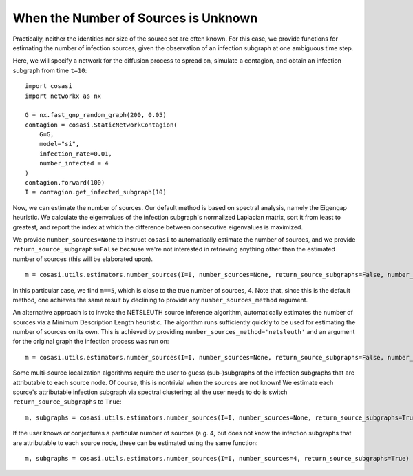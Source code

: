 =====================================
When the Number of Sources is Unknown
=====================================

Practically, neither the identities nor size of the source set are often known. For this case, we provide functions for estimating the number of infection sources, given the observation of an infection subgraph at one ambiguous time step.

Here, we will specify a network for the diffusion process to spread on, simulate a contagion, and obtain an infection subgraph from time ``t=10``:

::

    import cosasi
    import networkx as nx

    G = nx.fast_gnp_random_graph(200, 0.05)
    contagion = cosasi.StaticNetworkContagion(
        G=G,
        model="si",
        infection_rate=0.01,
        number_infected = 4
    )
    contagion.forward(100)
    I = contagion.get_infected_subgraph(10)


Now, we can estimate the number of sources. Our default method is based on spectral analysis, namely the Eigengap heuristic. We calculate the eigenvalues of the infection subgraph's normalized Laplacian matrix, sort it from least to greatest, and report the index at which the difference between consecutive eigenvalues is maximized.

We provide ``number_sources=None`` to instruct ``cosasi`` to automatically estimate the number of sources, and we provide ``return_source_subgraphs=False`` because we're not interested in retrieving anything other than the estimated number of sources (this will be elaborated upon).

::

    m = cosasi.utils.estimators.number_sources(I=I, number_sources=None, return_source_subgraphs=False, number_sources_method="eigengap")


In this particular case, we find ``m==5``, which is close to the true number of sources, 4. Note that, since this is the default method, one achieves the same result by declining to provide any ``number_sources_method`` argument.


An alternative approach is to invoke the NETSLEUTH source inference algorithm, automatically estimates the number of sources via a Minimum Description Length heuristic. The algorithm runs sufficiently quickly to be used for estimating the number of sources on its own. This is achieved by providing ``number_sources_method='netsleuth'`` and an argument for the original graph the infection process was run on:

::

    m = cosasi.utils.estimators.number_sources(I=I, number_sources=None, return_source_subgraphs=False, number_sources_method="netsleuth", G=G)



Some multi-source localization algorithms require the user to guess (sub-)subgraphs of the infection subgraphs that are attributable to each source node. Of course, this is nontrivial when the sources are not known! We estimate each source's attributable infection subgraph via spectral clustering; all the user needs to do is switch ``return_source_subgraphs`` to ``True``:

::

    m, subgraphs = cosasi.utils.estimators.number_sources(I=I, number_sources=None, return_source_subgraphs=True)


If the user knows or conjectures a particular number of sources (e.g. 4, but does not know the infection subgraphs that are attributable to each source node, these can be estimated using the same function:

::

    m, subgraphs = cosasi.utils.estimators.number_sources(I=I, number_sources=4, return_source_subgraphs=True)

